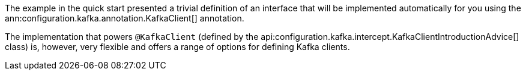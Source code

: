 The example in the quick start presented a trivial definition of an interface that will be implemented automatically for you using the ann:configuration.kafka.annotation.KafkaClient[] annotation.

The implementation that powers `@KafkaClient` (defined by the api:configuration.kafka.intercept.KafkaClientIntroductionAdvice[] class) is, however, very flexible and offers a range of options for defining Kafka clients.

